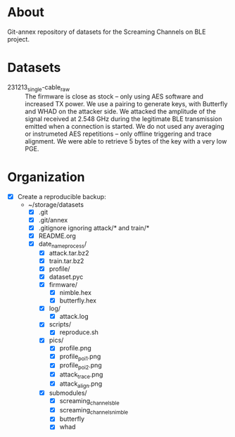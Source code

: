 * About

Git-annex repository of datasets for the Screaming Channels on BLE project.

* Datasets

- 231213_single-cable_raw :: The firmware is close as stock -- only using AES software and increased TX power. We use a pairing to generate keys, with Butterfly and WHAD on the attacker side. We attacked the amplitude of the signal received at 2.548 GHz during the legitimate BLE transmission emitted when a connection is started. We do not used any averaging  or instrumeted AES repetitions -- only offline triggering and trace alignment. We were able to retrieve 5 bytes of the key with a very low PGE.

* Organization

# TODO: Write the organization of the dataset here based on this manually written list:

- [X] Create a reproducible backup:
  - ~/storage/datasets
    - [X] .git
    - [X] .git/annex
    - [X] .gitignore ignoring attack/* and train/*
    - [X] README.org
    - [X] date_name_process/
      - [X] attack.tar.bz2
      - [X] train.tar.bz2
      - [X] profile/
      - [X] dataset.pyc
      - [X] firmware/
        - [X] nimble.hex
        - [X] butterfly.hex
      - [X] log/
        - [X] attack.log
      - [X] scripts/
        - [X] reproduce.sh
      - [X] pics/
        - [X] profile.png
        - [X] profile_poi_1.png
        - [X] profile_poi_2.png
        - [X] attack_trace.png
        - [X] attack_align.png
      - [X] submodules/
        - [X] screaming_channels_ble
        - [X] screaming_channels_nimble
        - [X] butterfly
        - [X] whad

